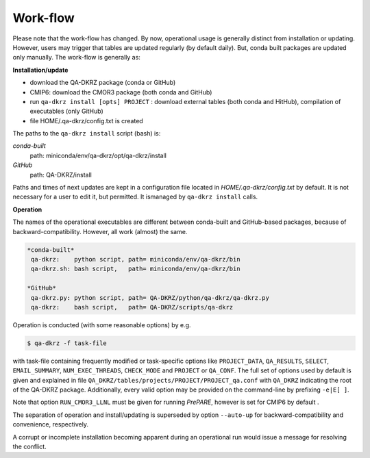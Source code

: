 .. _work-flow:

=========
Work-flow
=========

Please note that the work-flow has changed. By now, operational usage is
generally distinct from installation or updating. However, users may trigger
that tables are updated regularly (by default daily). But, conda built packages
are updated only manually. The work-flow is generally as:

**Installation/update**

- download the QA-DKRZ package (conda or GitHub)
- CMIP6: download the CMOR3 package (both conda and GitHub)
- run ``qa-dkrz install [opts] PROJECT`` : download external tables (both conda and HitHub), compilation of executables (only GitHub)
- file HOME/.qa-dkrz/config.txt is created

The paths to the ``qa-dkrz install`` script (bash) is:

*conda-built*
   path: miniconda/env/qa-dkrz/opt/qa-dkrz/install

*GitHub*
   path: QA-DKRZ/install

Paths and times of next updates
are kept in a configuration file located in `HOME/.qa-dkrz/config.txt`
by default. It is not necessary for a user to edit it, but permitted. It ismanaged by ``qa-dkrz install`` calls.

**Operation**

The names of the operational executables are different between conda-built
and GitHub-based packages, because of backward-compatibility. However, all
work (almost) the same.

.. code-block:: bash

  *conda-built*
   qa-dkrz:    python script, path= miniconda/env/qa-dkrz/bin
   qa-dkrz.sh: bash script,   path= miniconda/env/qa-dkrz/bin

  *GitHub*
   qa-dkrz.py: python script, path= QA-DKRZ/python/qa-dkrz/qa-dkrz.py
   qa-dkrz:    bash script,   path= QA-DKRZ/scripts/qa-dkrz

Operation is conducted (with some reasonable options) by e.g.

.. code-block:: bash

  $ qa-dkrz -f task-file

with task-file containing frequently modified or task-specific options like
``PROJECT_DATA``, ``QA_RESULTS``, ``SELECT``, ``EMAIL_SUMMARY``, ``NUM_EXEC_THREADS``,
``CHECK_MODE`` and ``PROJECT`` or ``QA_CONF``.
The full set of options used by default is given and explained in file
``QA_DKRZ/tables/projects/PROJECT/PROJECT_qa.conf``
with ``QA_DKRZ`` indicating the root of the QA-DKRZ package.
Additionally, every valid option
may be provided on the command-line by prefixing ``-e|E[ ]``.

Note that option ``RUN_CMOR3_LLNL`` must be given for running `PrePARE`,
however is set for CMIP6 by default .

The separation of operation and install/updating is superseded by option ``--auto-up``
for backward-compatibility and convenience, respectively.

A corrupt or incomplete installation becoming apparent during an operational run
would issue a message for resolving the conflict.
